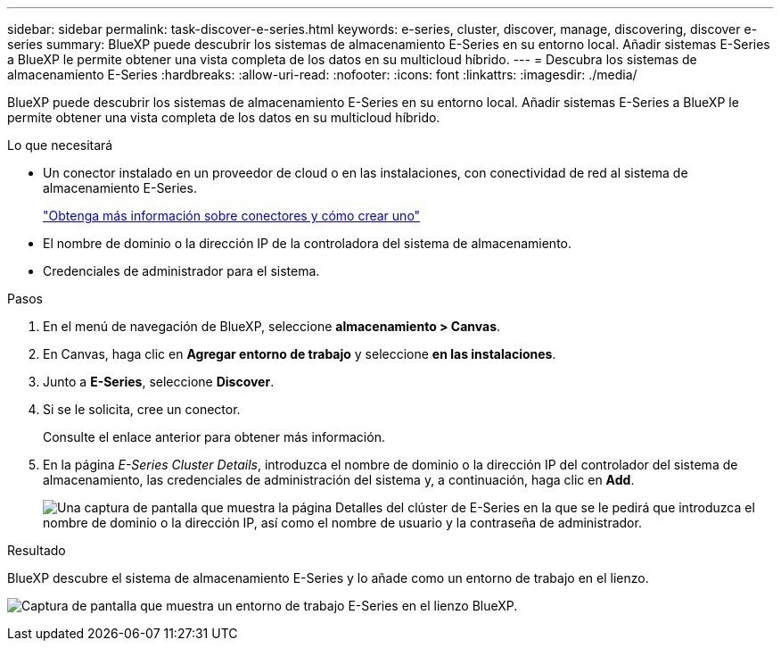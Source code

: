 ---
sidebar: sidebar 
permalink: task-discover-e-series.html 
keywords: e-series, cluster, discover, manage, discovering, discover e-series 
summary: BlueXP puede descubrir los sistemas de almacenamiento E-Series en su entorno local. Añadir sistemas E-Series a BlueXP le permite obtener una vista completa de los datos en su multicloud híbrido. 
---
= Descubra los sistemas de almacenamiento E-Series
:hardbreaks:
:allow-uri-read: 
:nofooter: 
:icons: font
:linkattrs: 
:imagesdir: ./media/


BlueXP puede descubrir los sistemas de almacenamiento E-Series en su entorno local. Añadir sistemas E-Series a BlueXP le permite obtener una vista completa de los datos en su multicloud híbrido.

.Lo que necesitará
* Un conector instalado en un proveedor de cloud o en las instalaciones, con conectividad de red al sistema de almacenamiento E-Series.
+
https://docs.netapp.com/us-en/bluexp-setup-admin/concept-connectors.html["Obtenga más información sobre conectores y cómo crear uno"^]

* El nombre de dominio o la dirección IP de la controladora del sistema de almacenamiento.
* Credenciales de administrador para el sistema.


.Pasos
. En el menú de navegación de BlueXP, seleccione *almacenamiento > Canvas*.
. En Canvas, haga clic en *Agregar entorno de trabajo* y seleccione *en las instalaciones*.
. Junto a *E-Series*, seleccione *Discover*.
. Si se le solicita, cree un conector.
+
Consulte el enlace anterior para obtener más información.

. En la página _E-Series Cluster Details_, introduzca el nombre de dominio o la dirección IP del controlador del sistema de almacenamiento, las credenciales de administración del sistema y, a continuación, haga clic en *Add*.
+
image:screenshot-cluster-details.png["Una captura de pantalla que muestra la página Detalles del clúster de E-Series en la que se le pedirá que introduzca el nombre de dominio o la dirección IP, así como el nombre de usuario y la contraseña de administrador."]



.Resultado
BlueXP descubre el sistema de almacenamiento E-Series y lo añade como un entorno de trabajo en el lienzo.

image:screenshot-canvas.png["Captura de pantalla que muestra un entorno de trabajo E-Series en el lienzo BlueXP."]
